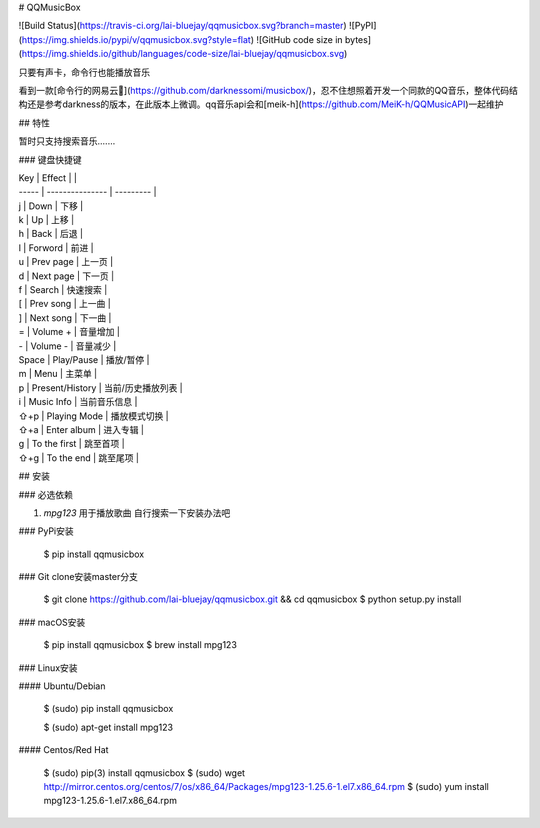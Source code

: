 
# QQMusicBox

![Build Status](https://travis-ci.org/lai-bluejay/qqmusicbox.svg?branch=master)
![PyPI](https://img.shields.io/pypi/v/qqmusicbox.svg?style=flat)
![GitHub code size in bytes](https://img.shields.io/github/languages/code-size/lai-bluejay/qqmusicbox.svg)

只要有声卡，命令行也能播放音乐


看到一款[命令行的网易云🎵](https://github.com/darknessomi/musicbox/)，忍不住想照着开发一个同款的QQ音乐，整体代码结构还是参考darkness的版本，在此版本上微调。qq音乐api会和[meik-h](https://github.com/MeiK-h/QQMusicAPI)一起维护

## 特性

暂时只支持搜索音乐.......

### 键盘快捷键

| Key   | Effect          |           |
| ----- | --------------- | --------- |
| j     | Down            | 下移        |
| k     | Up              | 上移        |
| h     | Back            | 后退        |
| l     | Forword         | 前进        |
| u     | Prev page       | 上一页       |
| d     | Next page       | 下一页       |
| f     | Search          | 快速搜索      |
| \[    | Prev song       | 上一曲       |
| ]     | Next song       | 下一曲       |
| =     | Volume +        | 音量增加      |
| -     | Volume -        | 音量减少      |
| Space | Play/Pause      | 播放/暂停     |
| m     | Menu            | 主菜单       |
| p     | Present/History | 当前/历史播放列表 |
| i     | Music Info      | 当前音乐信息    |
| ⇧+p   | Playing Mode    | 播放模式切换    |
| ⇧+a   | Enter album     | 进入专辑      |
| g     | To the first    | 跳至首项      |
| ⇧+g   | To the end      | 跳至尾项      |

## 安装

### 必选依赖

1.  `mpg123` 用于播放歌曲  自行搜索一下安装办法吧


### PyPi安装

    $ pip install qqmusicbox

### Git clone安装master分支

    $ git clone https://github.com/lai-bluejay/qqmusicbox.git && cd qqmusicbox
    $ python setup.py install

### macOS安装

    $ pip install qqmusicbox
    $ brew install mpg123

### Linux安装

#### Ubuntu/Debian

    $ (sudo) pip install qqmusicbox

    $ (sudo) apt-get install mpg123


#### Centos/Red Hat

    $ (sudo) pip(3) install qqmusicbox
    $ (sudo) wget http://mirror.centos.org/centos/7/os/x86_64/Packages/mpg123-1.25.6-1.el7.x86_64.rpm
    $ (sudo) yum install mpg123-1.25.6-1.el7.x86_64.rpm

